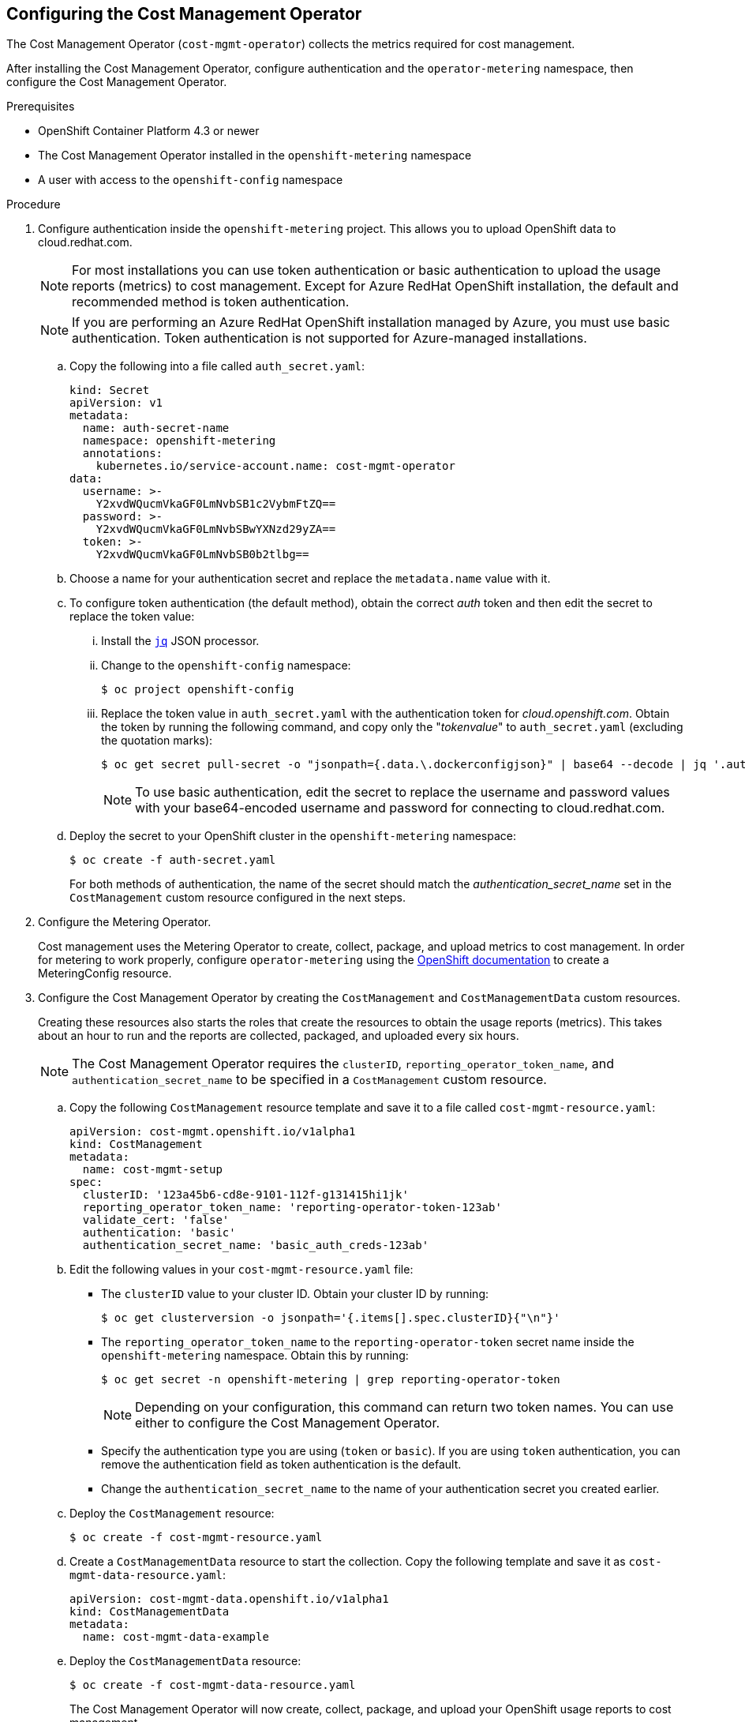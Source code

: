 // Module included in the following assemblies:
// assembly_adding_ocp_sources.adoc
// 2020 09 30 updated for COST-536, ARO requires basic_auth_creds
[id="configuring_cost_mgmt-operator"]
[[configuring_cost_mgmt-operator]]
== Configuring the Cost Management Operator

The Cost Management Operator (`cost-mgmt-operator`) collects the metrics required for cost management.

After installing the Cost Management Operator, configure authentication and the `operator-metering` namespace, then configure the Cost Management Operator.

.Prerequisites

* OpenShift Container Platform 4.3 or newer
* The Cost Management Operator installed in the `openshift-metering` namespace
* A user with access to the `openshift-config` namespace

.Procedure

. Configure authentication inside the `openshift-metering` project. This allows you to upload OpenShift data to cloud.redhat.com.
+
[NOTE]
====
For most installations you can use token authentication or basic authentication to upload the usage reports (metrics) to cost management. Except for Azure RedHat OpenShift installation, the default and recommended method is token authentication.
====
+
[NOTE]
====
If you are performing an Azure RedHat OpenShift installation managed by Azure, you must use basic authentication. Token authentication is not supported for Azure-managed installations.
====
+
.. Copy the following into a file called `auth_secret.yaml`:
+
----
kind: Secret
apiVersion: v1
metadata:
  name: auth-secret-name
  namespace: openshift-metering
  annotations:
    kubernetes.io/service-account.name: cost-mgmt-operator
data:
  username: >-
    Y2xvdWQucmVkaGF0LmNvbSB1c2VybmFtZQ==
  password: >-
    Y2xvdWQucmVkaGF0LmNvbSBwYXNzd29yZA==
  token: >-
    Y2xvdWQucmVkaGF0LmNvbSB0b2tlbg==
----
+
.. Choose a name for your authentication secret and replace the `metadata.name` value with it.
.. To configure token authentication (the default method), obtain the correct _auth_ token and then edit the secret to replace the token value:
+
... Install the https://stedolan.github.io/jq/download/[`jq`] JSON processor.
... Change to the `openshift-config` namespace:
+
----
$ oc project openshift-config
----
+
... Replace the token value in `auth_secret.yaml` with the authentication token for _cloud.openshift.com_. Obtain the token by running the following command, and copy only the "_tokenvalue_" to `auth_secret.yaml` (excluding the quotation marks):
+
----
$ oc get secret pull-secret -o "jsonpath={.data.\.dockerconfigjson}" | base64 --decode | jq '.auths."cloud.openshift.com".auth'
----
+
[NOTE]
====
To use basic authentication, edit the secret to replace the username and password values with your base64-encoded username and password for connecting to cloud.redhat.com.
====
+
.. Deploy the secret to your OpenShift cluster in the `openshift-metering` namespace:
+
----
$ oc create -f auth-secret.yaml
----
+
For both methods of authentication, the name of the secret should match the _authentication_secret_name_ set in the `CostManagement` custom resource configured in the next steps.
+
. Configure the Metering Operator.
+
Cost management uses the Metering Operator to create, collect, package, and upload metrics to cost management. In order for metering to work properly, configure `operator-metering` using the https://access.redhat.com/documentation/en-us/openshift_container_platform/4.5/html-single/metering/index#configuring-metering[OpenShift documentation] to create a MeteringConfig resource.
+
. Configure the Cost Management Operator by creating the `CostManagement` and `CostManagementData` custom resources.
+
Creating these resources also starts the roles that create the resources to obtain the usage reports (metrics). This takes about an hour to run and the reports are collected, packaged, and uploaded every six hours.
+
[NOTE]
====
The Cost Management Operator requires the `clusterID`, `reporting_operator_token_name`, and `authentication_secret_name` to be specified in a `CostManagement` custom resource.
====
+
.. Copy the following `CostManagement` resource template and save it to a file called `cost-mgmt-resource.yaml`:
+
----
apiVersion: cost-mgmt.openshift.io/v1alpha1
kind: CostManagement
metadata:
  name: cost-mgmt-setup
spec:
  clusterID: '123a45b6-cd8e-9101-112f-g131415hi1jk'
  reporting_operator_token_name: 'reporting-operator-token-123ab'
  validate_cert: 'false'
  authentication: 'basic'
  authentication_secret_name: 'basic_auth_creds-123ab'
----
+
.. Edit the following values in your `cost-mgmt-resource.yaml` file:
+
* The `clusterID` value to your cluster ID. Obtain your cluster ID by running:
+
----
$ oc get clusterversion -o jsonpath='{.items[].spec.clusterID}{"\n"}'
----
+
* The `reporting_operator_token_name` to the `reporting-operator-token` secret name inside the `openshift-metering` namespace. Obtain this by running:
+
----
$ oc get secret -n openshift-metering | grep reporting-operator-token
----
+
[NOTE]
====
Depending on your configuration, this command can return two token names. You can use either to configure the Cost Management Operator.
====
* Specify the authentication type you are using (`token` or `basic`). If you are using `token` authentication, you can remove the authentication field as token authentication is the default.
* Change the `authentication_secret_name` to the name of your authentication secret you created earlier.
+
.. Deploy the `CostManagement` resource:
+
----
$ oc create -f cost-mgmt-resource.yaml
----
+
.. Create a `CostManagementData` resource to start the collection. Copy the following template and save it as `cost-mgmt-data-resource.yaml`:
+
----
apiVersion: cost-mgmt-data.openshift.io/v1alpha1
kind: CostManagementData
metadata:
  name: cost-mgmt-data-example
----
+
.. Deploy the `CostManagementData` resource:
+
----
$ oc create -f cost-mgmt-data-resource.yaml
----
+
The Cost Management Operator will now create, collect, package, and upload your OpenShift usage reports to cost management.
+
. When configuration is complete, enter the cluster identifier into the cloud.redhat.com *Sources* wizard, click *Next*.
+
[NOTE]
====
The cluster identifier can be found in *Help* > *About* in OpenShift.
====
+
. In the cloud.redhat.com *Sources* wizard, review the details and click *Finish* to add the OpenShift Container Platform cluster to cost management.


.Additional resources

* See https://access.redhat.com/documentation/en-us/openshift_container_platform/4.5/html-single/operators/olm-understanding-operatorhub[Operators] in the OpenShift documentation for more information about Operators and OperatorHub
